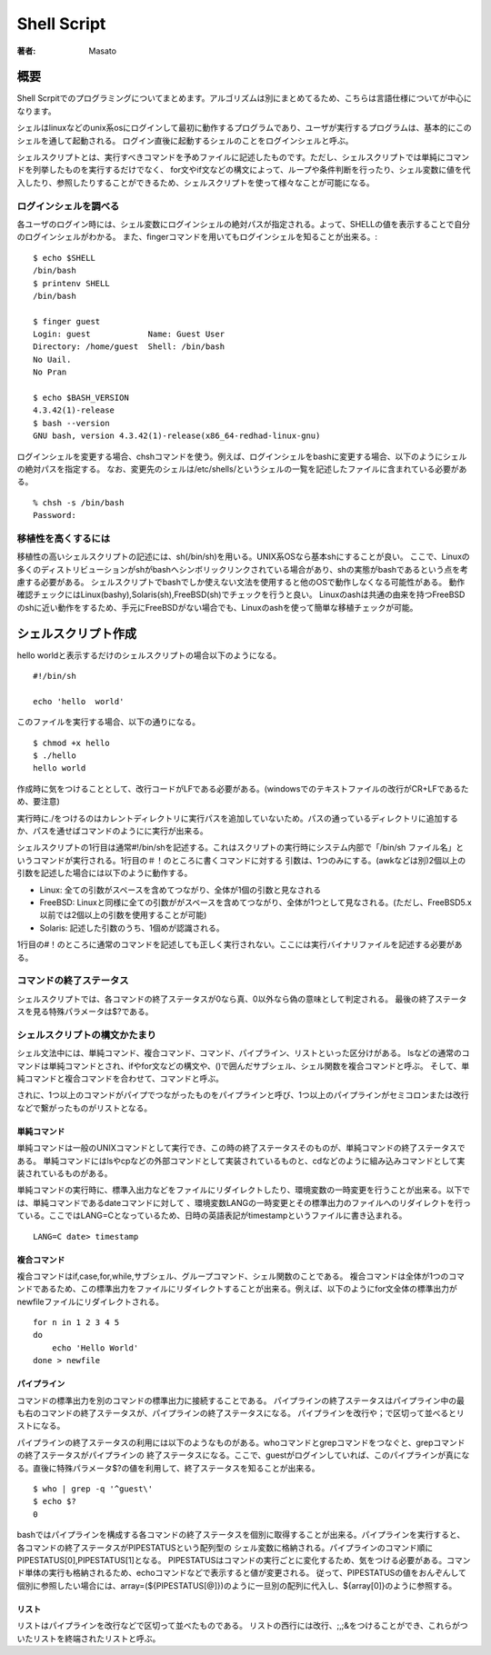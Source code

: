 ====================================
Shell Script
====================================

:著者: Masato

概要
====================================
Shell Scrpitでのプログラミングについてまとめます。アルゴリズムは別にまとめてるため、こちらは言語仕様についてが中心になります。

シェルはlinuxなどのunix系osにログインして最初に動作するプログラムであり、ユーザが実行するプログラムは、基本的にこのシェルを通して起動される。
ログイン直後に起動するシェルのことをログインシェルと呼ぶ。

シェルスクリプトとは、実行すべきコマンドを予めファイルに記述したものです。ただし、シェルスクリプトでは単純にコマンドを列挙したものを実行するだけでなく、 for文やif文などの構文によって、ループや条件判断を行ったり、シェル変数に値を代入したり、参照したりすることができるため、シェルスクリプトを使って様々なことが可能になる。 

ログインシェルを調べる
------------------------------------
各ユーザのログイン時には、シェル変数にログインシェルの絶対パスが指定される。よって、SHELLの値を表示することで自分のログインシェルがわかる。
また、fingerコマンドを用いてもログインシェルを知ることが出来る。::

    $ echo $SHELL
    /bin/bash
    $ printenv SHELL
    /bin/bash

    $ finger guest
    Login: guest            Name: Guest User
    Directory: /home/guest  Shell: /bin/bash
    No Uail.
    No Pran

    $ echo $BASH_VERSION
    4.3.42(1)-release
    $ bash --version
    GNU bash, version 4.3.42(1)-release(x86_64-redhad-linux-gnu)

ログインシェルを変更する場合、chshコマンドを使う。例えば、ログインシェルをbashに変更する場合、以下のようにシェルの絶対パスを指定する。
なお、変更先のシェルは/etc/shells/というシェルの一覧を記述したファイルに含まれている必要がある。 ::

    % chsh -s /bin/bash
    Password:

移植性を高くするには
------------------------------------
移植性の高いシェルスクリプトの記述には、sh(/bin/sh)を用いる。UNIX系OSなら基本shにすることが良い。
ここで、Linuxの多くのディストリビューションがshがbashへシンボリックリンクされている場合があり、shの実態がbashであるという点を考慮する必要がある。
シェルスクリプトでbashでしか使えない文法を使用すると他のOSで動作しなくなる可能性がある。
動作確認チェックにはLinux(bashy),Solaris(sh),FreeBSD(sh)でチェックを行うと良い。
Linuxのashは共通の由来を持つFreeBSDのshに近い動作をするため、手元にFreeBSDがない場合でも、Linuxのashを使って簡単な移植チェックが可能。

シェルスクリプト作成
====================================
hello worldと表示するだけのシェルスクリプトの場合以下のようになる。 ::
    
    #!/bin/sh

    echo 'hello  world'

このファイルを実行する場合、以下の通りになる。 ::

    $ chmod +x hello
    $ ./hello
    hello world

作成時に気をつけることとして、改行コードがLFである必要がある。(windowsでのテキストファイルの改行がCR+LFであるため、要注意)

実行時に./をつけるのはカレントディレクトリに実行パスを追加していないため。パスの通っているディレクトリに追加するか、パスを通せばコマンドのようにに実行が出来る。

シェルスクリプトの1行目は通常#!/bin/shを記述する。これはスクリプトの実行時にシステム内部で「/bin/sh ファイル名」というコマンドが実行される。1行目の＃！のところに書くコマンドに対する
引数は、1つのみにする。(awkなどは別)2個以上の引数を記述した場合には以下のように動作する。

* Linux: 全ての引数がスペースを含めてつながり、全体が1個の引数と見なされる
* FreeBSD: Linuxと同様に全ての引数ががスペースを含めてつながり、全体が1つとして見なされる。(ただし、FreeBSD5.x以前では2個以上の引数を使用することが可能)
* Solaris: 記述した引数のうち、1個めが認識される。

1行目の#！のところに通常のコマンドを記述しても正しく実行されない。ここには実行バイナリファイルを記述する必要がある。

コマンドの終了ステータス
------------------------------------
シェルスクリプトでは、各コマンドの終了ステータスが0なら真、0以外なら偽の意味として判定される。
最後の終了ステータスを見る特殊パラメータは$?である。

シェルスクリプトの構文かたまり
------------------------------------
シェル文法中には、単純コマンド、複合コマンド、コマンド、パイプライン、リストといった区分けがある。
lsなどの通常のコマンドは単純コマンドとされ、ifやfor文などの構文や、()で囲んだサブシェル、シェル関数を複合コマンドと呼ぶ。
そして、単純コマンドと複合コマンドを合わせて、コマンドと呼ぶ。

されに、1つ以上のコマンドがパイプでつながったものをパイプラインと呼び、1つ以上のパイプラインがセミコロンまたは改行などで繋がったものがリストとなる。

単純コマンド
^^^^^^^^^^^^^^^^^^^^^^^^^^^^^^^^^^^^
単純コマンドは一般のUNIXコマンドとして実行でき、この時の終了ステータスそのものが、単純コマンドの終了ステータスである。
単純コマンドにはlsやcpなどの外部コマンドとして実装されているものと、cdなどのように組み込みコマンドとして実装されているものがある。

単純コマンドの実行時に、標準入出力などをファイルにリダイレクトしたり、環境変数の一時変更を行うことが出来る。以下では、単純コマンドであるdateコマンドに対して
、環境変数LANGの一時変更とその標準出力のファイルへのリダイレクトを行っている。ここではLANG=Cとなっているため、日時の英語表記がtimestampというファイルに書き込まれる。 ::

    LANG=C date> timestamp

複合コマンド
^^^^^^^^^^^^^^^^^^^^^^^^^^^^^^^^^^^^
複合コマンドはif,case,for,while,サブシェル、グループコマンド、シェル関数のことである。
複合コマンドは全体が1つのコマンドであるため、この標準出力をファイルにリダイレクトすることが出来る。例えば、以下のようにfor文全体の標準出力がnewfileファイルにリダイレクトされる。 ::

    for n in 1 2 3 4 5
    do 
        echo 'Hello World'
    done > newfile

パイプライン
^^^^^^^^^^^^^^^^^^^^^^^^^^^^^^^^^^^^
コマンドの標準出力を別のコマンドの標準出力に接続することである。
パイプラインの終了ステータスはパイプライン中の最も右のコマンドの終了ステータスが、パイプラインの終了ステータスになる。
パイプラインを改行や；で区切って並べるとリストになる。

パイプラインの終了ステータスの利用には以下のようなものがある。whoコマンドとgrepコマンドをつなぐと、grepコマンドの終了ステータスがパイプラインの
終了ステータスになる。ここで、guestがログインしていれば、このパイプラインが真になる。直後に特殊パラメータ$?の値を利用して、終了ステータスを知ることが出来る。 ::

    $ who | grep -q '^guest\'
    $ echo $?
    0

bashではパイプラインを構成する各コマンドの終了ステータスを個別に取得することが出来る。パイプラインを実行すると、各コマンドの終了ステータスがPIPESTATUSという配列型の
シェル変数に格納される。パイプラインのコマンド順にPIPESTATUS[0],PIPESTATUS[1]となる。
PIPESTATUSはコマンドの実行ごとに変化するため、気をつける必要がある。コマンド単体の実行も格納されるため、echoコマンドなどで表示すると値が変更される。
従って、PIPESTATUSの値をおんぞんして　個別に参照したい場合には、array=(${PIPESTATUS[@]})のように一旦別の配列に代入し、${array[0]}のように参照する。

リスト
^^^^^^^^^^^^^^^^^^^^^^^^^^^^^^^^^^^^
リストはパイプラインを改行などで区切って並べたものである。
リストの西行には改行、;,;&をつけることができ、これらがついたリストを終端されたリストと呼ぶ。








